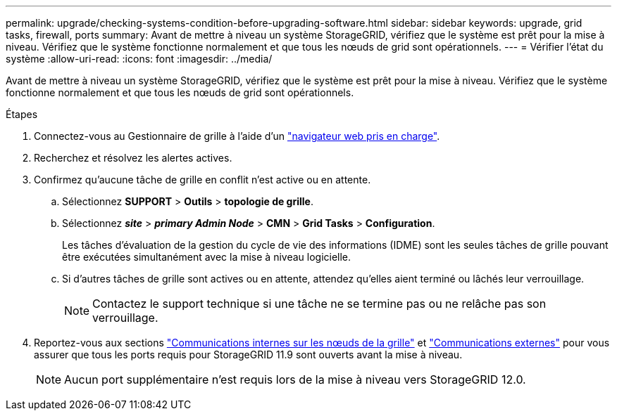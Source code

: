 ---
permalink: upgrade/checking-systems-condition-before-upgrading-software.html 
sidebar: sidebar 
keywords: upgrade, grid tasks, firewall, ports 
summary: Avant de mettre à niveau un système StorageGRID, vérifiez que le système est prêt pour la mise à niveau. Vérifiez que le système fonctionne normalement et que tous les nœuds de grid sont opérationnels. 
---
= Vérifier l'état du système
:allow-uri-read: 
:icons: font
:imagesdir: ../media/


[role="lead"]
Avant de mettre à niveau un système StorageGRID, vérifiez que le système est prêt pour la mise à niveau. Vérifiez que le système fonctionne normalement et que tous les nœuds de grid sont opérationnels.

.Étapes
. Connectez-vous au Gestionnaire de grille à l'aide d'un link:../admin/web-browser-requirements.html["navigateur web pris en charge"].
. Recherchez et résolvez les alertes actives.
. Confirmez qu'aucune tâche de grille en conflit n'est active ou en attente.
+
.. Sélectionnez *SUPPORT* > *Outils* > *topologie de grille*.
.. Sélectionnez *_site_* > *_primary Admin Node_* > *CMN* > *Grid Tasks* > *Configuration*.
+
Les tâches d'évaluation de la gestion du cycle de vie des informations (IDME) sont les seules tâches de grille pouvant être exécutées simultanément avec la mise à niveau logicielle.

.. Si d'autres tâches de grille sont actives ou en attente, attendez qu'elles aient terminé ou lâchés leur verrouillage.
+

NOTE: Contactez le support technique si une tâche ne se termine pas ou ne relâche pas son verrouillage.



. Reportez-vous aux sections link:../network/internal-grid-node-communications.html["Communications internes sur les nœuds de la grille"] et link:../network/external-communications.html["Communications externes"] pour vous assurer que tous les ports requis pour StorageGRID 11.9 sont ouverts avant la mise à niveau.
+

NOTE: Aucun port supplémentaire n'est requis lors de la mise à niveau vers StorageGRID 12.0.


